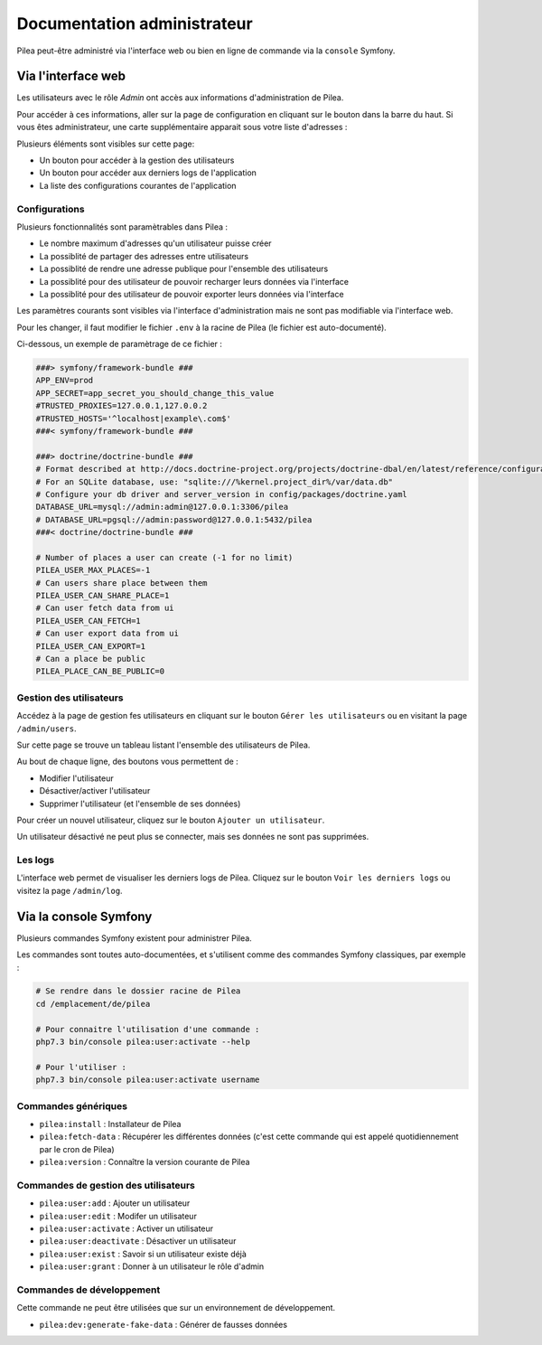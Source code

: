 Documentation administrateur
##############################

Pilea peut-être administré via l'interface web ou bien en ligne de commande via la ``console`` Symfony.

Via l'interface web
========================

Les utilisateurs avec le rôle *Admin* ont accès aux informations d'administration de Pilea.

.. |icon_configuration| image:: img/config.png
             :alt: icone engrenage

Pour accéder à ces informations, aller sur la page de configuration en cliquant sur le bouton |icon_configuration|
dans la barre du haut. Si vous êtes administrateur, une carte supplémentaire apparait sous votre liste d'adresses :

.. image:: img/admin_card.png
    :alt: Aperçu de la partie administrateur de la page de configuration
    :align: center

Plusieurs éléments sont visibles sur cette page:

* Un bouton pour accéder à la gestion des utilisateurs
* Un bouton pour accéder aux derniers logs de l'application
* La liste des configurations courantes de l'application

Configurations
------------------------------

Plusieurs fonctionnalités sont paramètrables dans Pilea :

* Le nombre maximum d'adresses qu'un utilisateur puisse créer
* La possiblité de partager des adresses entre utilisateurs
* La possiblité de rendre une adresse publique pour l'ensemble des utilisateurs
* La possiblité pour des utilisateur de pouvoir recharger leurs données via l'interface
* La possiblité pour des utilisateur de pouvoir exporter leurs données via l'interface

Les paramètres courants sont visibles via l'interface d'administration mais ne sont pas modifiable via l'interface web.

Pour les changer, il faut modifier le fichier ``.env`` à la racine de Pilea (le fichier est auto-documenté).

Ci-dessous, un exemple de paramètrage de ce fichier :

.. code-block:: sh

    ###> symfony/framework-bundle ###
    APP_ENV=prod
    APP_SECRET=app_secret_you_should_change_this_value
    #TRUSTED_PROXIES=127.0.0.1,127.0.0.2
    #TRUSTED_HOSTS='^localhost|example\.com$'
    ###< symfony/framework-bundle ###

    ###> doctrine/doctrine-bundle ###
    # Format described at http://docs.doctrine-project.org/projects/doctrine-dbal/en/latest/reference/configuration.html#connecting-using-a-url
    # For an SQLite database, use: "sqlite:///%kernel.project_dir%/var/data.db"
    # Configure your db driver and server_version in config/packages/doctrine.yaml
    DATABASE_URL=mysql://admin:admin@127.0.0.1:3306/pilea
    # DATABASE_URL=pgsql://admin:password@127.0.0.1:5432/pilea
    ###< doctrine/doctrine-bundle ###

    # Number of places a user can create (-1 for no limit)
    PILEA_USER_MAX_PLACES=-1
    # Can users share place between them
    PILEA_USER_CAN_SHARE_PLACE=1
    # Can user fetch data from ui
    PILEA_USER_CAN_FETCH=1
    # Can user export data from ui
    PILEA_USER_CAN_EXPORT=1
    # Can a place be public
    PILEA_PLACE_CAN_BE_PUBLIC=0

Gestion des utilisateurs
------------------------------

Accédez à la page de gestion fes utilisateurs en cliquant sur le bouton ``Gérer les utilisateurs`` ou en visitant la page ``/admin/users``.

Sur cette page se trouve un tableau listant l'ensemble des utilisateurs de Pilea.

Au bout de chaque ligne, des boutons vous permettent de :

* Modifier l'utilisateur
* Désactiver/activer l'utilisateur
* Supprimer l'utilisateur (et l'ensemble de ses données)

Pour créer un nouvel utilisateur, cliquez sur le bouton ``Ajouter un utilisateur``.

Un utilisateur désactivé ne peut plus se connecter, mais ses données ne sont pas supprimées.

Les logs
----------

L'interface web permet de visualiser les derniers logs de Pilea. Cliquez sur le bouton ``Voir les derniers logs`` ou visitez la page ``/admin/log``.

Via la console Symfony
=============================

Plusieurs commandes Symfony existent pour administrer Pilea.

Les commandes sont toutes auto-documentées, et s'utilisent comme des commandes Symfony classiques, par exemple :

.. code-block:: bash

    # Se rendre dans le dossier racine de Pilea
    cd /emplacement/de/pilea

    # Pour connaitre l'utilisation d'une commande :
    php7.3 bin/console pilea:user:activate --help

    # Pour l'utiliser :
    php7.3 bin/console pilea:user:activate username



Commandes génériques
-----------------------

* ``pilea:install`` : Installateur de Pilea
* ``pilea:fetch-data`` : Récupérer les différentes données (c'est cette commande qui est appelé quotidiennement par le cron de Pilea)
* ``pilea:version`` : Connaître la version courante de Pilea

Commandes de gestion des utilisateurs
--------------------------------------

* ``pilea:user:add`` : Ajouter un utilisateur
* ``pilea:user:edit`` : Modifer un utilisateur
* ``pilea:user:activate`` : Activer un utilisateur
* ``pilea:user:deactivate`` : Désactiver un utilisateur
* ``pilea:user:exist`` : Savoir si un utilisateur existe déjà
* ``pilea:user:grant`` : Donner à un utilisateur le rôle d'admin

Commandes de développement
----------------------------
Cette commande ne peut être utilisées que sur un environnement de développement.

* ``pilea:dev:generate-fake-data`` : Générer de fausses données
